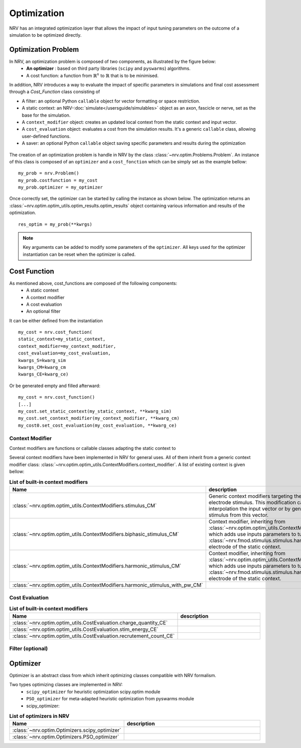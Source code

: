 ============
Optimization
============
NRV has an integrated optimization layer that allows the impact of input tuning parameters on the outcome of a simulation to be optimized directly.

Optimization Problem
====================

In NRV, an optimization problem is composed of two components, as illustrated by the figure below: 
 - **An optimizer** : based on third party libraries (``scipy`` and ``pyswarms``) algorithms.
 - A cost function: a function from :math:`\mathbb{R}^n` to :math:`\mathbb{R}` that is to be minimised.

In addition, NRV introduces a way to evaluate the impact of specific parameters in simulations and final cost assessment through a `Cost_Function` class consisting of

- A filter: an optional Python ``callable`` object for vector formatting or space restriction.
- A static context: an NRV-:doc:`simulate</usersguide/simulables>` object as an axon, fascicle or nerve, set as the base for the simulation.
- A ``context_modifier`` object: creates an updated local context from the static context and input vector.
- A ``cost_evaluation`` object: evaluates a cost from the simulation results. It's a generic ``callable`` class, allowing user-defined functions.
- A saver: an optional Python ``callable`` object saving specific parameters and results during the optimization

.. figure:: ../images/optim.png

The creation of an optimization problem is handle in NRV by the class :class:`~nrv.optim.Problems.Problem`. An instance of this class is composed of an ``optimizer`` and a ``cost_fonction`` which can be simply set as the example bellow:

::

    my_prob = nrv.Problem()
    my_prob.costfunction = my_cost
    my_prob.optimizer = my_optimizer

Once correctly set, the optimizer can be started by calling the instance as shown below. The optimization returns an :class:`~nrv.optim.optim_utils.optim_results.optim_results` object containing various information and results of the optimization.

::

    res_optim = my_prob(**kwrgs)

.. note:: 
    Key arguments can be added to modify some parameters of the ``optimizer``. All keys used for the optimizer instantiation can be reset when the optimizer is called.




Cost Function
=============

As mentioned above, cost_functions are composed of the following components:
 - A static context
 - A context modifier
 - A cost evaluation
 - An optional filter

It can be either defined from the instantiation
::

    my_cost = nrv.cost_function(
    static_context=my_static_context,
    context_modifier=my_context_modifier,
    cost_evaluation=my_cost_evaluation,
    kwargs_S=kwarg_sim
    kwargs_CM=kwarg_cm
    kwargs_CE=kwarg_ce)

Or be generated empty and filled afterward:

::

    my_cost = nrv.cost_function()
    [...]
    my_cost.set_static_context(my_static_context, **kwarg_sim)
    my_cost.set_context_modifier(my_context_modifier, **kwarg_cm)
    my_cost0.set_cost_evaluation(my_cost_evaluation, **kwarg_ce)


Context Modifier
----------------

Context modifiers are functions or callable classes adapting the static context to 


Several context modifiers have been implemented in NRV for general uses. All of them inherit from a generic context modifier class: :class:`~nrv.optim.optim_utils.ContextModifiers.context_modifier`. A list of existing context is given bellow:

.. list-table:: **List of built-in context modifiers**
    :widths: 10 150
    :header-rows: 1
    :align: center

    *   - Name
        - description
    *   - :class:`~nrv.optim.optim_utils.ContextModifiers.stimulus_CM`
        - Generic context modifiers targeting the modification of an electrode stimulus. This modification can either be done by interpolation the input vector or by generating a specific stimulus from this vector.
    *   - :class:`~nrv.optim.optim_utils.ContextModifiers.biphasic_stimulus_CM`
        - Context modifier, inheriting from :class:`~nrv.optim.optim_utils.ContextModifiers.stimulus_CM`, which adds use inputs parameters to tune a :class:`~nrv.fmod.stimulus.stimulus.harmonic_pulse` to an electrode of the static context.
    *   - :class:`~nrv.optim.optim_utils.ContextModifiers.harmonic_stimulus_CM`
        - Context modifier, inheriting from :class:`~nrv.optim.optim_utils.ContextModifiers.stimulus_CM`, which adds use inputs parameters to tune a :class:`~nrv.fmod.stimulus.stimulus.harmonic_pulse` to an electrode of the static context.
    *   - :class:`~nrv.optim.optim_utils.ContextModifiers.harmonic_stimulus_with_pw_CM`
        - 


Cost Evaluation
---------------

.. list-table:: **List of built-in context modifiers**
    :widths: 10 150
    :header-rows: 1
    :align: center

    *   - Name
        - description
    *   - :class:`~nrv.optim.optim_utils.CostEvaluation.charge_quantity_CE`
        - 
    *   - :class:`~nrv.optim.optim_utils.CostEvaluation.stim_energy_CE`
        - 
    *   - :class:`~nrv.optim.optim_utils.CostEvaluation.recrutement_count_CE`
        - 



Filter (optional)
-----------------


Optimizer
=========

Optimizer is an abstract class from which inherit optimizing classes compatible with NRV formalism.

Two types optimizing classes are implemented in NRV: 
 * ``scipy_optimizer`` for heuristic optimization scipy.optim module
 * ``PSO_optimizer`` for meta-adapted heuristic optimization from pyswarms module


 * scipy_optimizer: 

.. list-table:: **List of optimizers in NRV**
    :widths: 10 150
    :header-rows: 1
    :align: center

    *   - Name
        - description
    *   - :class:`~nrv.optim.Optimizers.scipy_optimizer`
        - 
    *   - :class:`~nrv.optim.Optimizers.PSO_optimizer`
        - 

